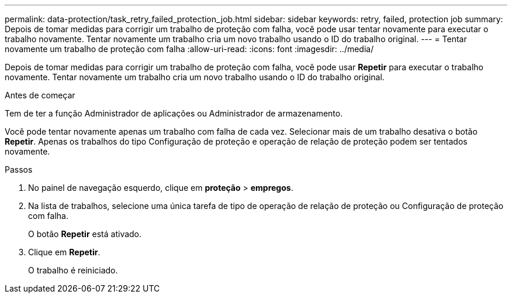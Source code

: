 ---
permalink: data-protection/task_retry_failed_protection_job.html 
sidebar: sidebar 
keywords: retry, failed, protection job 
summary: Depois de tomar medidas para corrigir um trabalho de proteção com falha, você pode usar tentar novamente para executar o trabalho novamente. Tentar novamente um trabalho cria um novo trabalho usando o ID do trabalho original. 
---
= Tentar novamente um trabalho de proteção com falha
:allow-uri-read: 
:icons: font
:imagesdir: ../media/


[role="lead"]
Depois de tomar medidas para corrigir um trabalho de proteção com falha, você pode usar *Repetir* para executar o trabalho novamente. Tentar novamente um trabalho cria um novo trabalho usando o ID do trabalho original.

.Antes de começar
Tem de ter a função Administrador de aplicações ou Administrador de armazenamento.

Você pode tentar novamente apenas um trabalho com falha de cada vez. Selecionar mais de um trabalho desativa o botão *Repetir*. Apenas os trabalhos do tipo Configuração de proteção e operação de relação de proteção podem ser tentados novamente.

.Passos
. No painel de navegação esquerdo, clique em *proteção* > *empregos*.
. Na lista de trabalhos, selecione uma única tarefa de tipo de operação de relação de proteção ou Configuração de proteção com falha.
+
O botão *Repetir* está ativado.

. Clique em *Repetir*.
+
O trabalho é reiniciado.


